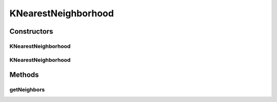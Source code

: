 .. java:import:: org.uma.jmetal.solution Solution

.. java:import:: org.uma.jmetal.util.distance Distance

.. java:import:: org.uma.jmetal.util.distance.impl EuclideanDistanceBetweenSolutionsInObjectiveSpace

.. java:import:: org.uma.jmetal.util.neighborhood Neighborhood

.. java:import:: java.util ArrayList

.. java:import:: java.util List

KNearestNeighborhood
====================

.. java:package:: org.uma.jmetal.util.neighborhood.impl
   :noindex:

.. java:type:: public class KNearestNeighborhood<S extends Solution<?>> implements Neighborhood<S>

   This class implements a neighborhood that select the k-nearest solutions according to a distance measure. By default, the Euclidean distance between objectives is used.

   :param <S>:

Constructors
------------
KNearestNeighborhood
^^^^^^^^^^^^^^^^^^^^

.. java:constructor:: public KNearestNeighborhood(int neighborSize)
   :outertype: KNearestNeighborhood

KNearestNeighborhood
^^^^^^^^^^^^^^^^^^^^

.. java:constructor:: public KNearestNeighborhood(int neighborSize, Distance<S, S> distance)
   :outertype: KNearestNeighborhood

Methods
-------
getNeighbors
^^^^^^^^^^^^

.. java:method:: @Override public List<S> getNeighbors(List<S> solutionList, int solutionIndex)
   :outertype: KNearestNeighborhood

